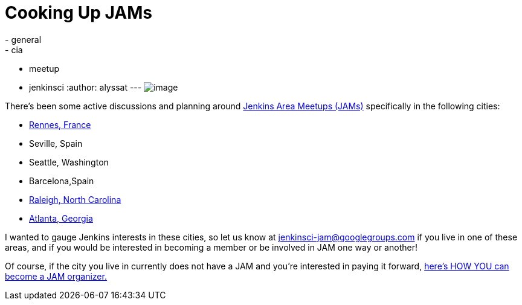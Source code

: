= Cooking Up JAMs
:nodeid: 634
:created: 1444423524
:tags:
  - general
  - cia
  - meetup
  - jenkinsci
:author: alyssat
---
image:https://jenkins-ci.org/sites/default/files/images/Seville-JAM_logo_1024px_0.png[image] +


There's been some active discussions and planning around https://wiki.jenkins.io/display/JENKINS/Jenkins+Area+Meetup[Jenkins Area Meetups (JAMs)] specifically in the following cities: +

* https://www.meetup.com/Rennes-Jenkins-Area-Meetup/[Rennes, France]
* Seville, Spain
* Seattle, Washington
* Barcelona,Spain
* https://www.meetup.com/Raleigh-Jenkins-Area-Meetup/[Raleigh, North Carolina]
* https://www.meetup.com/Atlanta-Jenkins-Meetup/[Atlanta, Georgia]


I wanted to gauge Jenkins interests in these cities, so let us know at jenkinsci-jam@googlegroups.com if you live in one of these areas, and if you would be interested in becoming a member or be involved in JAM one way or another!


Of course, if the city you live in currently does not have a JAM and you're interested in paying it forward, https://wiki.jenkins.io/display/JENKINS/Jenkins+Area+Meetup[here's HOW YOU can become a JAM organizer.]

